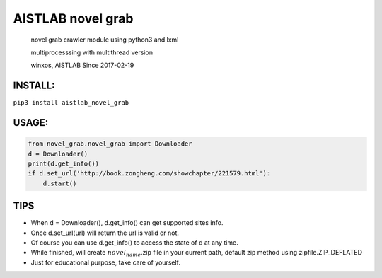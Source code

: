 AISTLAB novel grab
==================

    novel grab crawler module using python3 and lxml

    multiprocesssing with multithread version

    winxos, AISTLAB Since 2017-02-19

INSTALL:
--------

``pip3 install aistlab_novel_grab``

USAGE:
------

.. code:: python

        from novel_grab.novel_grab import Downloader
        d = Downloader()
        print(d.get_info())
        if d.set_url('http://book.zongheng.com/showchapter/221579.html'):
            d.start()

TIPS
----

-  When d = Downloader(), d.get\_info() can get supported sites info.
-  Once d.set\_url(url) will return the url is valid or not.
-  Of course you can use d.get\_info() to access the state of d at any
   time.
-  While finished, will create :math:`novel_name`.zip file in your
   current path, default zip method using zipfile.ZIP\_DEFLATED

-  Just for educational purpose, take care of yourself.
